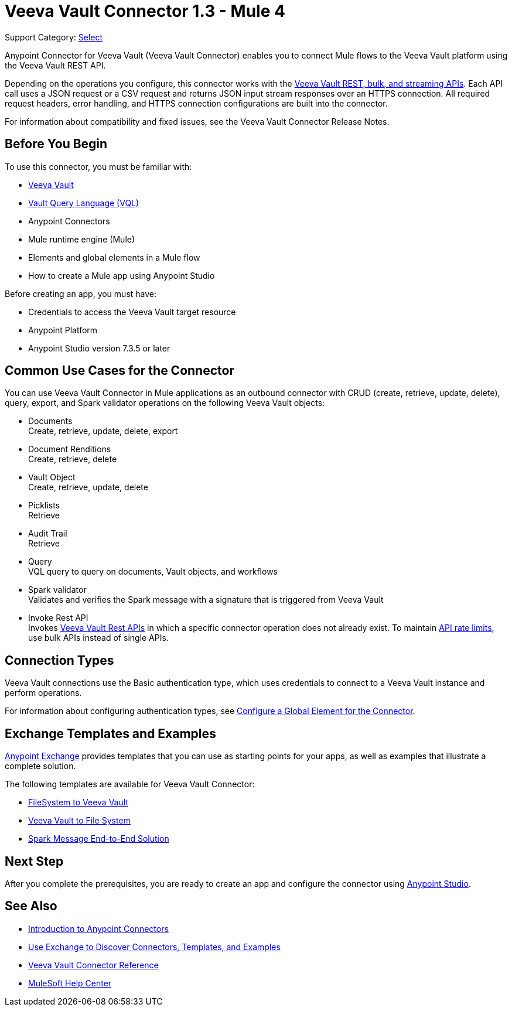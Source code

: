 = Veeva Vault Connector 1.3 - Mule 4
:page-aliases: connectors::veevavault/veevavault-connector.adoc

Support Category: https://www.mulesoft.com/legal/versioning-back-support-policy#anypoint-connectors[Select]

Anypoint Connector for Veeva Vault (Veeva Vault Connector) enables you to connect Mule flows to the Veeva Vault platform using the Veeva Vault REST API.

Depending on the operations you configure, this connector works with the https://developer.veevavault.com/api/19.1/#authentication[Veeva Vault REST, bulk, and streaming APIs]. Each API call uses a JSON request or a CSV request and returns JSON input stream responses over an HTTPS connection. All required request headers, error handling, and HTTPS connection configurations are built into the connector.

For information about compatibility and fixed issues, see the Veeva Vault Connector Release Notes.

== Before You Begin

To use this connector, you must be familiar with:

* http://vaulthelp2.vod309.com/wordpress/vault-basics/[Veeva Vault]
* https://developer.veevavault.com/vql/#introduction-to-vault-queries[Vault Query Language (VQL)]
* Anypoint Connectors
* Mule runtime engine (Mule)
* Elements and global elements in a Mule flow
* How to create a Mule app using Anypoint Studio

Before creating an app, you must have:

* Credentials to access the Veeva Vault target resource
* Anypoint Platform
* Anypoint Studio version 7.3.5 or later

== Common Use Cases for the Connector

You can use Veeva Vault Connector in Mule applications as an outbound connector with CRUD (create, retrieve, update, delete), query, export, and Spark validator operations on the following Veeva Vault objects:

* Documents +
Create, retrieve, update, delete, export
* Document Renditions +
Create, retrieve, delete
* Vault Object +
Create, retrieve, update, delete
* Picklists +
Retrieve
* Audit Trail +
Retrieve
* Query +
VQL query to query on documents, Vault objects, and workflows
* Spark validator +
Validates and verifies the Spark message with a signature that is triggered from Veeva Vault
* Invoke Rest API +
Invokes https://developer.veevavault.com/api/20.1/#documents[Veeva Vault Rest APIs] in which a specific connector operation does not already exist. To maintain https://developer.veevavault.com/docs/#api-rate-limits[API rate limits], use bulk APIs instead of single APIs.

== Connection Types

Veeva Vault connections use the Basic authentication type, which uses credentials to connect to a Veeva Vault instance and perform operations.

For information about configuring authentication types, see xref:veevavault-connector-studio.adoc#configure-global-element[Configure a Global Element for the Connector].

== Exchange Templates and Examples

https://www.mulesoft.com/exchange/[Anypoint Exchange] provides templates
that you can use as starting points for your apps, as well as examples that illustrate a complete solution.

The following templates are available for Veeva Vault Connector:

* https://anypoint.mulesoft.com/exchange/org.mule.examples/filesystem-to-veeva-vault-template/[FileSystem to Veeva Vault]
* https://anypoint.mulesoft.com/exchange/org.mule.examples/veevavault-connector-project-templates/[Veeva Vault to File System]
* https://anypoint.mulesoft.com/exchange/org.mule.examples/spark-message-solution-template/[Spark Message End-to-End Solution ]

== Next Step

After you complete the prerequisites, you are ready to create an app and configure the connector using xref:veevavault-connector-studio.adoc[Anypoint Studio].

== See Also

* xref:connectors::introduction/introduction-to-anypoint-connectors.adoc[Introduction to Anypoint Connectors]
* xref:connectors::introduction/intro-use-exchange.adoc[Use Exchange to Discover Connectors, Templates, and Examples]
* xref:veevavault-connector-reference.adoc[Veeva Vault Connector Reference]
* https://help.mulesoft.com[MuleSoft Help Center]

